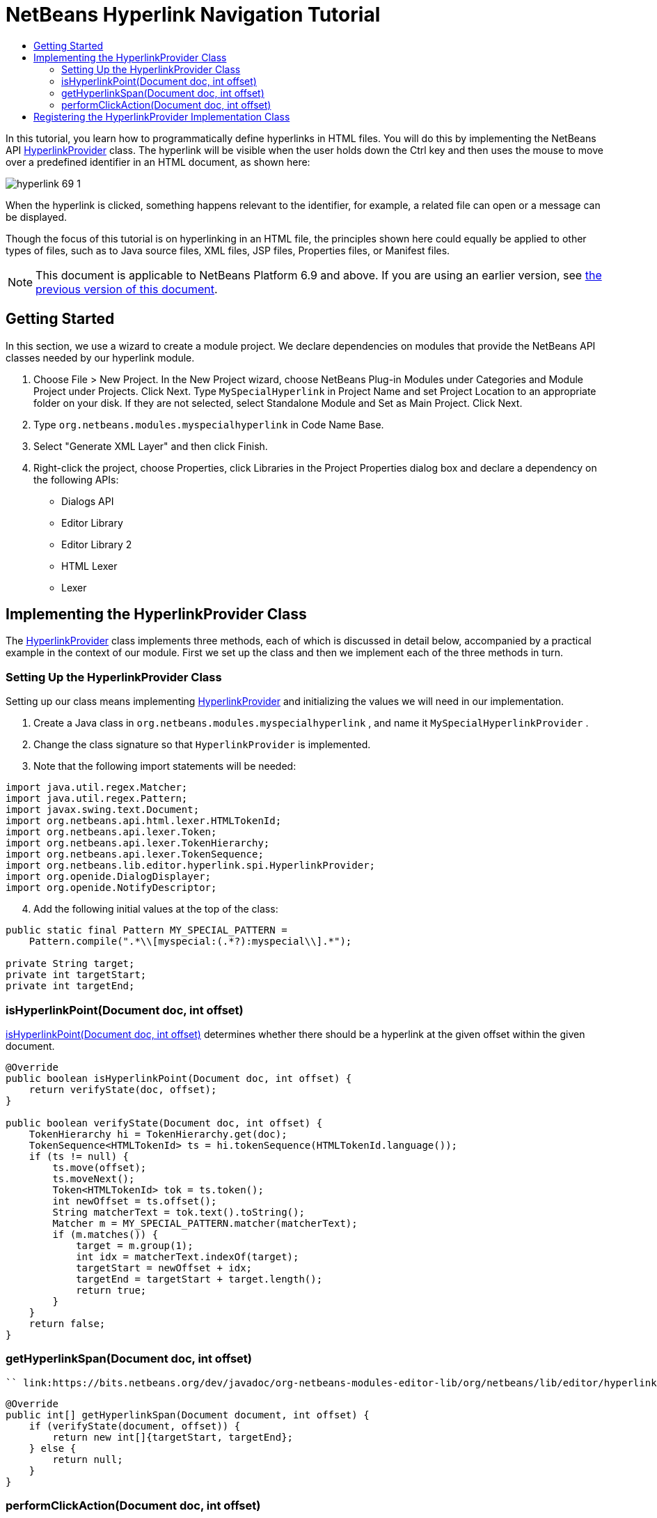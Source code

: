 // 
//     Licensed to the Apache Software Foundation (ASF) under one
//     or more contributor license agreements.  See the NOTICE file
//     distributed with this work for additional information
//     regarding copyright ownership.  The ASF licenses this file
//     to you under the Apache License, Version 2.0 (the
//     "License"); you may not use this file except in compliance
//     with the License.  You may obtain a copy of the License at
// 
//       http://www.apache.org/licenses/LICENSE-2.0
// 
//     Unless required by applicable law or agreed to in writing,
//     software distributed under the License is distributed on an
//     "AS IS" BASIS, WITHOUT WARRANTIES OR CONDITIONS OF ANY
//     KIND, either express or implied.  See the License for the
//     specific language governing permissions and limitations
//     under the License.
//

= NetBeans Hyperlink Navigation Tutorial
:jbake-type: platform-tutorial
:jbake-tags: tutorials 
:jbake-status: published
:syntax: true
:source-highlighter: pygments
:toc: left
:toc-title:
:icons: font
:experimental:
:description: NetBeans Hyperlink Navigation Tutorial - Apache NetBeans
:keywords: Apache NetBeans Platform, Platform Tutorials, NetBeans Hyperlink Navigation Tutorial

In this tutorial, you learn how to programmatically define hyperlinks in HTML files. You will do this by implementing the NetBeans API  link:https://bits.netbeans.org/dev/javadoc/org-netbeans-modules-editor-lib/org/netbeans/lib/editor/hyperlink/spi/HyperlinkProvider.html[HyperlinkProvider] class. The hyperlink will be visible when the user holds down the Ctrl key and then uses the mouse to move over a predefined identifier in an HTML document, as shown here:


image::images/hyperlink-69-1.png[]

When the hyperlink is clicked, something happens relevant to the identifier, for example, a related file can open or a message can be displayed.

Though the focus of this tutorial is on hyperlinking in an HTML file, the principles shown here could equally be applied to other types of files, such as to Java source files, XML files, JSP files, Properties files, or Manifest files.

NOTE:  This document is applicable to NetBeans Platform 6.9 and above. If you are using an earlier version, see  link:68/nbm-hyperlink.html[the previous version of this document].








== Getting Started

In this section, we use a wizard to create a module project. We declare dependencies on modules that provide the NetBeans API classes needed by our hyperlink module.


[start=1]
1. Choose File > New Project. In the New Project wizard, choose NetBeans Plug-in Modules under Categories and Module Project under Projects. Click Next. Type  ``MySpecialHyperlink``  in Project Name and set Project Location to an appropriate folder on your disk. If they are not selected, select Standalone Module and Set as Main Project. Click Next.

[start=2]
1. Type  ``org.netbeans.modules.myspecialhyperlink``  in Code Name Base.

[start=3]
1. Select "Generate XML Layer" and then click Finish.

[start=4]
1. Right-click the project, choose Properties, click Libraries in the Project Properties dialog box and declare a dependency on the following APIs:
* Dialogs API
* Editor Library
* Editor Library 2
* HTML Lexer
* Lexer


== Implementing the HyperlinkProvider Class

The  link:https://bits.netbeans.org/dev/javadoc/org-netbeans-modules-editor-lib/org/netbeans/lib/editor/hyperlink/spi/HyperlinkProvider.html[HyperlinkProvider] class implements three methods, each of which is discussed in detail below, accompanied by a practical example in the context of our module. First we set up the class and then we implement each of the three methods in turn.


=== Setting Up the HyperlinkProvider Class

Setting up our class means implementing  link:https://bits.netbeans.org/dev/javadoc/org-netbeans-modules-editor-lib/org/netbeans/lib/editor/hyperlink/spi/HyperlinkProvider.html[HyperlinkProvider] and initializing the values we will need in our implementation.


[start=1]
1. Create a Java class in  ``org.netbeans.modules.myspecialhyperlink`` , and name it  ``MySpecialHyperlinkProvider`` .

[start=2]
1. Change the class signature so that  ``HyperlinkProvider``  is implemented.

[start=3]
1. Note that the following import statements will be needed:

[source,java]
----

import java.util.regex.Matcher;
import java.util.regex.Pattern;
import javax.swing.text.Document;
import org.netbeans.api.html.lexer.HTMLTokenId;
import org.netbeans.api.lexer.Token;
import org.netbeans.api.lexer.TokenHierarchy;
import org.netbeans.api.lexer.TokenSequence;
import org.netbeans.lib.editor.hyperlink.spi.HyperlinkProvider;
import org.openide.DialogDisplayer;
import org.openide.NotifyDescriptor;
----


[start=4]
1. Add the following initial values at the top of the class:

[source,java]
----

public static final Pattern MY_SPECIAL_PATTERN =
    Pattern.compile(".*\\[myspecial:(.*?):myspecial\\].*");

private String target;
private int targetStart;
private int targetEnd;
----


=== isHyperlinkPoint(Document doc, int offset)

link:https://bits.netbeans.org/dev/javadoc/org-netbeans-modules-editor-lib/org/netbeans/lib/editor/hyperlink/spi/HyperlinkProvider.html#isHyperlinkPoint(javax.swing.text.Document,%20int)[isHyperlinkPoint(Document doc, int offset)] determines whether there should be a hyperlink at the given offset within the given document.


[source,java]
----

@Override
public boolean isHyperlinkPoint(Document doc, int offset) {
    return verifyState(doc, offset);
}

public boolean verifyState(Document doc, int offset) {
    TokenHierarchy hi = TokenHierarchy.get(doc);
    TokenSequence<HTMLTokenId> ts = hi.tokenSequence(HTMLTokenId.language());
    if (ts != null) {
        ts.move(offset);
        ts.moveNext();
        Token<HTMLTokenId> tok = ts.token();
        int newOffset = ts.offset();
        String matcherText = tok.text().toString();
        Matcher m = MY_SPECIAL_PATTERN.matcher(matcherText);
        if (m.matches()) {
            target = m.group(1);
            int idx = matcherText.indexOf(target);
            targetStart = newOffset + idx;
            targetEnd = targetStart + target.length();
            return true;
        }
    }
    return false;
}
----


=== getHyperlinkSpan(Document doc, int offset)

 `` link:https://bits.netbeans.org/dev/javadoc/org-netbeans-modules-editor-lib/org/netbeans/lib/editor/hyperlink/spi/HyperlinkProvider.html#getHyperlinkSpan(javax.swing.text.Document,%20int)[getHyperlinkSpan(Document doc, int offset)]``  determines the length of the hyperlink.


[source,java]
----

@Override
public int[] getHyperlinkSpan(Document document, int offset) {
    if (verifyState(document, offset)) {
        return new int[]{targetStart, targetEnd};
    } else {
        return null;
    }
}
----


=== performClickAction(Document doc, int offset)

link:https://bits.netbeans.org/dev/javadoc/org-netbeans-modules-editor-lib/org/netbeans/lib/editor/hyperlink/spi/HyperlinkProvider.html#performClickAction(javax.swing.text.Document,%20int)[performClickAction(Document doc, int offset)] determines what happens when the hyperlink is clicked. In general, a document should open, the cursor should move to a certain place in a document, or both. Here a simple message is displayed with the identified special content:

[source,java]
----

@Override
public void performClickAction(Document document, int offset) {
    if (verifyState(document, offset)) {
        NotifyDescriptor.Message msg = new NotifyDescriptor.Message(target);
        DialogDisplayer.getDefault().notify(msg);
    }
}
----


== Registering the HyperlinkProvider Implementation Class

Finally, you need to register the hyperlink provider implementation class in the module's  ``layer.xml``  file. Do this as follows, while making sure that the line in bold below is the fully qualified class name of the class that implements HyperlinkProvider:


[source,xml]
----

<folder name="Editors">
    <folder name="text">
        <folder name="html">
            <folder name="HyperlinkProviders">
                <file name="MySpecialHyperlinkProvider.instance">
                    *<attr name="instanceClass" stringvalue="org.netbeans.modules.myspecialhyperlink.MySpecialHyperlinkProvider"/>*
                    <attr name="instanceOf" stringvalue="org.netbeans.lib.editor.hyperlink.spi.HyperlinkProvider"/>
                </file>
            </folder>
        </folder>
    </folder>
</folder>
----

If you create a hyperlink for a different MIME type, you need to change the  ``text/html``  folders above to the appropriate MIME type.

Now that the HyperlinkProvider is registered, you can install the module and try out your new hyperlinks.

link:http://netbeans.apache.org/community/mailing-lists.html[Send Us Your Feedback]
